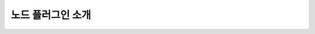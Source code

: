 노드 플러그인 소개
==================

.. code-block:: cpp
   :linenos:

   #include

   int main()
   {
       return 0;
   }

